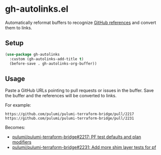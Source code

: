 * gh-autolinks.el

Automatically reformat buffers to recognize [[https://docs.github.com/en/get-started/writing-on-github/working-with-advanced-formatting/autolinked-references-and-urls][GitHub references]] and convert them to links.

** Setup

#+begin_src emacs-lisp :tangle yes
  (use-package gh-autolinks
    :custom (gh-autolinks-add-title t)
    (before-save . gh-autolinks-org-buffer))
#+end_src


** Usage

Paste a GitHub URLs pointing to pull requests or issues in the buffer. Save the buffer and the references will be
converted to links.

For example:

#+begin_src org-mode :tangle yes
https://github.com/pulumi/pulumi-terraform-bridge/pull/2217
https://github.com/pulumi/pulumi-terraform-bridge/pull/2231
#+end_src

Becomes:

- [[https://github.com/pulumi/pulumi-terraform-bridge/pull/2217][pulumi/pulumi-terraform-bridge#2217: PF test defaults and plan modifiers]]
- [[https://github.com/pulumi/pulumi-terraform-bridge/pull/2231][pulumi/pulumi-terraform-bridge#2231: Add more shim layer tests for pf]]
